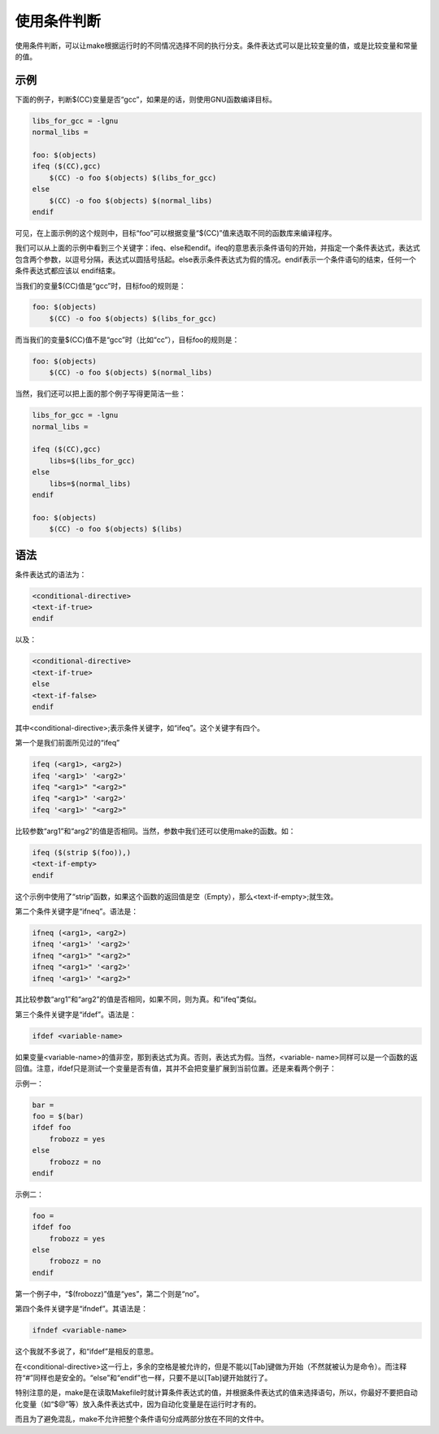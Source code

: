 使用条件判断
============

使用条件判断，可以让make根据运行时的不同情况选择不同的执行分支。条件表达式可以是比较变量的值，或是比较变量和常量的值。

示例
----

下面的例子，判断$(CC)变量是否“gcc”，如果是的话，则使用GNU函数编译目标。

.. code-block:: makefile

    libs_for_gcc = -lgnu
    normal_libs =
 
    foo: $(objects)
    ifeq ($(CC),gcc)
        $(CC) -o foo $(objects) $(libs_for_gcc)
    else
        $(CC) -o foo $(objects) $(normal_libs)
    endif

可见，在上面示例的这个规则中，目标“foo”可以根据变量“$(CC)”值来选取不同的函数库来编译程序。

我们可以从上面的示例中看到三个关键字：ifeq、else和endif。ifeq的意思表示条件语句的开始，并指定一个条件表达式，表达式包含两个参数，以逗号分隔，表达式以圆括号括起。else表示条件表达式为假的情况。endif表示一个条件语句的结束，任何一个条件表达式都应该以 endif结束。

当我们的变量$(CC)值是“gcc”时，目标foo的规则是：

.. code-block:: makefile

    foo: $(objects)
        $(CC) -o foo $(objects) $(libs_for_gcc)

而当我们的变量$(CC)值不是“gcc”时（比如“cc”），目标foo的规则是：

.. code-block:: makefile

    foo: $(objects)
        $(CC) -o foo $(objects) $(normal_libs)

当然，我们还可以把上面的那个例子写得更简洁一些：

.. code-block:: makefile

    libs_for_gcc = -lgnu
    normal_libs =
 
    ifeq ($(CC),gcc)
        libs=$(libs_for_gcc)
    else
        libs=$(normal_libs)
    endif
 
    foo: $(objects)
        $(CC) -o foo $(objects) $(libs)

语法
----

条件表达式的语法为：

.. code-block:: makefile

    <conditional-directive>
    <text-if-true>
    endif

以及：

.. code-block:: makefile

    <conditional-directive>
    <text-if-true>
    else
    <text-if-false>
    endif

其中<conditional-directive>;表示条件关键字，如“ifeq”。这个关键字有四个。

第一个是我们前面所见过的“ifeq”

.. code-block:: makefile

    ifeq (<arg1>, <arg2>) 
    ifeq '<arg1>' '<arg2>' 
    ifeq "<arg1>" "<arg2>" 
    ifeq "<arg1>" '<arg2>' 
    ifeq '<arg1>' "<arg2>" 

比较参数“arg1”和“arg2”的值是否相同。当然，参数中我们还可以使用make的函数。如：

.. code-block:: makefile

    ifeq ($(strip $(foo)),)
    <text-if-empty>
    endif

这个示例中使用了“strip”函数，如果这个函数的返回值是空（Empty），那么<text-if-empty>;就生效。

第二个条件关键字是“ifneq”。语法是：

.. code-block:: makefile

    ifneq (<arg1>, <arg2>) 
    ifneq '<arg1>' '<arg2>' 
    ifneq "<arg1>" "<arg2>" 
    ifneq "<arg1>" '<arg2>' 
    ifneq '<arg1>' "<arg2>" 

其比较参数“arg1”和“arg2”的值是否相同，如果不同，则为真。和“ifeq”类似。

第三个条件关键字是“ifdef”。语法是：

.. code-block:: makefile

    ifdef <variable-name> 

如果变量<variable-name>的值非空，那到表达式为真。否则，表达式为假。当然，<variable- name>同样可以是一个函数的返回值。注意，ifdef只是测试一个变量是否有值，其并不会把变量扩展到当前位置。还是来看两个例子：

示例一：

.. code-block:: makefile

    bar =
    foo = $(bar)
    ifdef foo
        frobozz = yes
    else
        frobozz = no
    endif

示例二：

.. code-block:: makefile

    foo =
    ifdef foo
        frobozz = yes
    else
        frobozz = no
    endif

第一个例子中，“$(frobozz)”值是“yes”，第二个则是“no”。

第四个条件关键字是“ifndef”。其语法是：

.. code-block:: makefile

    ifndef <variable-name>

这个我就不多说了，和“ifdef”是相反的意思。

在<conditional-directive>这一行上，多余的空格是被允许的，但是不能以[Tab]键做为开始（不然就被认为是命令）。而注释符“#”同样也是安全的。“else”和“endif”也一样，只要不是以[Tab]键开始就行了。

特别注意的是，make是在读取Makefile时就计算条件表达式的值，并根据条件表达式的值来选择语句，所以，你最好不要把自动化变量（如“$@”等）放入条件表达式中，因为自动化变量是在运行时才有的。

而且为了避免混乱，make不允许把整个条件语句分成两部分放在不同的文件中。
